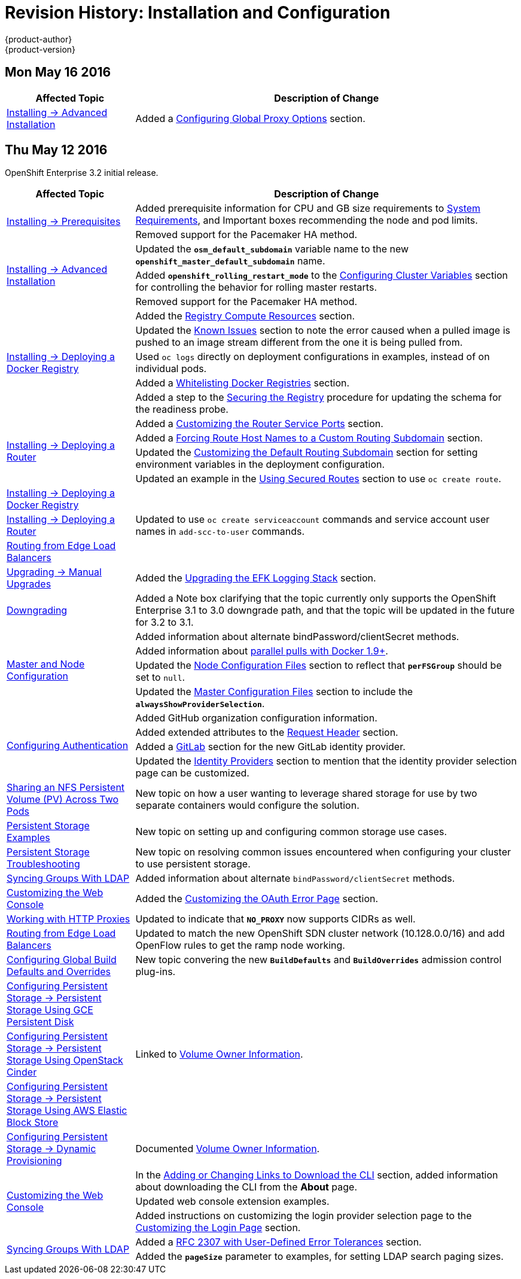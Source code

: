 = Revision History: Installation and Configuration
{product-author}
{product-version}
:data-uri:
:icons:
:experimental:

// do-release: revhist-tables

== Mon May 16 2016

// tag::install_config_mon_may_16_2016[]
[cols="1,3",options="header"]
|===

|Affected Topic |Description of Change
//Mon May 16 2016

|link:../install_config/install/advanced_install.html[Installing -> Advanced Installation]
|Added a
link:../install_config/install/advanced_install.html#advanced-install-configuring-global-proxy[Configuring
Global Proxy Options] section.

|===

// end::install_config_thu_may_12_2016[]

== Thu May 12 2016

OpenShift Enterprise 3.2 initial release.

// tag::install_config_thu_may_12_2016[]
[cols="1,3",options="header"]
|===

|Affected Topic |Description of Change
//Thu May 12 2016

.2+|link:../install_config/install/prerequisites.html[Installing -> Prerequisites]
|Added prerequisite information for CPU and GB size requirements to link:../install_config/install/prerequisites.html#system-requirements[System Requirements], and Important boxes recommending the node and pod limits.
|Removed support for the Pacemaker HA method.

.3+|link:../install_config/install/advanced_install.html[Installing -> Advanced Installation]
|Updated the `*osm_default_subdomain*` variable name to the new `*openshift_master_default_subdomain*` name.
|Added `*openshift_rolling_restart_mode*` to the link:../install_config/install/advanced_install.html#configuring-cluster-variables[Configuring Cluster Variables] section for controlling the behavior for rolling master restarts.
|Removed support for the Pacemaker HA method.

.5+|link:../install_config/install/docker_registry.html[Installing -> Deploying a Docker Registry]
|Added the link:../install_config/install/docker_registry.html#registry-compute-resource[Registry Compute Resources] section.
|Updated the link:../install_config/install/docker_registry.html#registry-known-issues[Known Issues] section to note the error caused when a pulled image is pushed to an image stream different from the one it is being pulled from.
|Used `oc logs` directly on deployment configurations in examples, instead of on individual pods.
|Added a link:../install_config/install/docker_registry.html#whitelisting-docker-registries[Whitelisting Docker Registries] section.
|Added a step to the link:../install_config/install/docker_registry.html#securing-the-registry[Securing the Registry] procedure for updating the schema for the readiness probe.

.4+|link:../install_config/install/deploy_router.html[Installing -> Deploying a Router]
|Added a link:../install_config/install/deploy_router.html#customizing-the-router-service-ports[Customizing the Router Service Ports] section.
|Added a link:../install_config/install/deploy_router.html#forcing-route-hostnames-to-a-custom-routing-subdomain[Forcing Route Host Names to a Custom Routing Subdomain] section.
|Updated the link:../install_config/install/deploy_router.html#customizing-the-default-routing-subdomain[Customizing the Default Routing Subdomain] section for setting environment variables in the deployment configuration.
|Updated an example in the link:../install_config/install/deploy_router.html#using-secured-routes[Using Secured Routes] section to use `oc create route`.

|link:../install_config/install/docker_registry.html[Installing -> Deploying a Docker Registry]
.3+|Updated to use `oc create serviceaccount` commands and service account user names in `add-scc-to-user` commands.
|link:../install_config/install/deploy_router.html[Installing -> Deploying a Router]
|link:../install_config/routing_from_edge_lb.html[Routing from Edge Load Balancers]

|link:../install_config/upgrading/manual_upgrades.html[Upgrading -> Manual Upgrades]
|Added the link:../install_config/upgrading/manual_upgrades.html#manual-upgrading-efk-logging-stack[Upgrading the EFK Logging Stack] section.

|link:../install_config/downgrade.html[Downgrading]
|Added a Note box clarifying that the topic currently only supports the OpenShift
Enterprise 3.1 to 3.0 downgrade path, and that the topic will be updated in the
future for 3.2 to 3.1.

.4+|link:../install_config/master_node_configuration.html[Master and Node Configuration]
|Added information about alternate bindPassword/clientSecret methods.
|Added information about link:../install_config/master_node_configuration.html#master-node-configuration-parallel-image-pulls-with-docker[parallel pulls with Docker 1.9+].
|Updated the link:../install_config/master_node_configuration.html#node-configuration-files[Node Configuration Files] section to reflect that `*perFSGroup*` should be set to `null`.
|Updated the link:../install_config/master_node_configuration.html#master-configuration-files[Master Configuration Files] section to include the `*alwaysShowProviderSelection*`.

.4+|link:../install_config/configuring_authentication.html[Configuring Authentication]
|Added GitHub organization configuration information.
|Added extended attributes to the link:../install_config/configuring_authentication.html#RequestHeaderIdentityProvider[Request Header] section.
|Added a link:../install_config/configuring_authentication.html#GitLab[GitLab] section for the new GitLab identity provider.
|Updated the link:../install_config/configuring_authentication.html#identity-providers[Identity Providers] section to mention that the identity provider selection page can be customized.

|link:../install_config/storage_examples/shared_storage.html[Sharing an NFS Persistent Volume (PV) Across Two Pods]
|New topic on how a user wanting to leverage shared storage for use by two separate containers would configure the solution.

|link:../install_config/storage_examples/index.html[Persistent Storage Examples]
|New topic on setting up and configuring common storage use cases.

|link:../install_config/persistent_storage/storage_troubleshooting.html[Persistent Storage Troubleshooting]
|New topic on resolving common issues encountered when configuring your cluster to use persistent storage.

|link:../install_config/syncing_groups_with_ldap.html[Syncing Groups With LDAP]
|Added information about alternate `bindPassword/clientSecret` methods.

|link:../install_config/web_console_customization.html[Customizing the Web Console]
|Added the link:../install_config/web_console_customization.html#customizing-the-oauth-error-page[Customizing the OAuth Error Page] section.

|link:../install_config/http_proxies.html[Working with HTTP Proxies]
|Updated to indicate that `*NO_PROXY*` now supports CIDRs as well.

|link:../install_config/routing_from_edge_lb.html[Routing from Edge Load Balancers]
|Updated to match the new OpenShift SDN cluster network (10.128.0.0/16) and add OpenFlow rules to get the ramp node working.

|link:../install_config/build_defaults_overrides.html[Configuring Global Build Defaults and Overrides]
|New topic convering the new `*BuildDefaults*` and `*BuildOverrides*` admission control plug-ins.

|link:../install_config/persistent_storage/persistent_storage_gce.html[Configuring Persistent Storage -> Persistent Storage Using GCE Persistent Disk]
.3+|Linked to link:../install_config/persistent_storage/dynamically_provisioning_pvs.html#volume-owner-info[Volume Owner Information].
|link:../install_config/persistent_storage/persistent_storage_cinder.html[Configuring Persistent Storage -> Persistent Storage Using OpenStack Cinder]
|link:../install_config/persistent_storage/persistent_storage_aws.html[Configuring Persistent Storage -> Persistent Storage Using AWS Elastic Block Store]

|link:../install_config/persistent_storage/dynamically_provisioning_pvs.html[Configuring Persistent Storage -> Dynamic Provisioning]
|Documented link:../install_config/persistent_storage/dynamically_provisioning_pvs.html#volume-owner-info[Volume Owner Information].

.3+|link:../install_config/web_console_customization.html[Customizing the Web Console]
|In the link:../install_config/web_console_customization.html#adding-or-changing-links-to-download-the-cli[Adding or Changing Links to Download the CLI] section, added information about downloading the CLI from the *About* page.
|Updated web console extension examples.
|Added instructions on customizing the login provider selection page to the link:../install_config/web_console_customization.html#customizing-the-login-page[Customizing the Login Page] section.

.2+|link:../install_config/syncing_groups_with_ldap.html[Syncing Groups With LDAP]
|Added a link:../install_config/syncing_groups_with_ldap.html#rfc2307-with-error-tolerances[RFC 2307 with User-Defined Error Tolerances] section.
|Added the `*pageSize*` parameter to examples, for setting LDAP search paging sizes.

|===

// end::install_config_thu_may_12_2016[]
